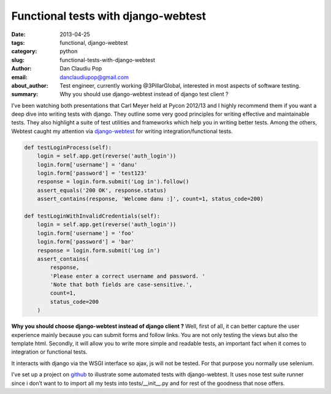 Functional tests with django-webtest
####################################

:date: 2013-04-25
:tags: functional, django-webtest
:category: python
:slug: functional-tests-with-django-webtest
:author: Dan Claudiu Pop
:email: danclaudiupop@gmail.com
:about_author: Test engineer, currently working @3PillarGlobal, interested in most aspects of software testing.
:summary: Why you should use django-webtest instead of django test client ?

I’ve been watching both presentations that Carl Meyer held at Pycon 2012/13 and
I highly recommend them if you want a deep dive into writing tests with django.
They outline some very good principles for writing effective and maintainable
tests. They also highlight a suite of test utilities and frameworks which help
you in writing better tests. Among the others, Webtest caught my attention via
`django-webtest <https://github.com/kmike/django-webtest>`_ for writing
integration/functional tests.


.. sourcecode:: python

    def testLoginProcess(self):
        login = self.app.get(reverse('auth_login'))
        login.form['username'] = 'danu'
        login.form['password'] = 'test123'
        response = login.form.submit('Log in').follow()
        assert_equals('200 OK', response.status)
        assert_contains(response, 'Welcome danu :]', count=1, status_code=200)

    def testLoginWithInvalidCredentials(self):
        login = self.app.get(reverse('auth_login'))
        login.form['username'] = 'foo'
        login.form['password'] = 'bar'
        response = login.form.submit('Log in')
        assert_contains(
            response,
            'Please enter a correct username and password. '
            'Note that both fields are case-sensitive.',
            count=1,
            status_code=200
        )

**Why you should choose django-webtest instead of django client ?**  Well,
first of all, it can better capture the user experience mainly because you can
submit forms and follow links. You are not only testing the views but also the
template html. Secondly, it will allow you to write more simple and readable
tests, an important fact when it comes to integration or functional tests.

It interacts with django via the WSGI interface so ajax, js will not be tested.
For that purpose you normally use selenium.

I’ve set up a project on `github
<https://github.com/danclaudiupop/django-lab-tests>`_ to illustrate some
automated tests with django-webtest. It uses nose test suite runner since i
don’t want to to import all my tests into tests/__init__.py and for rest of the
goodness that nose offers.
